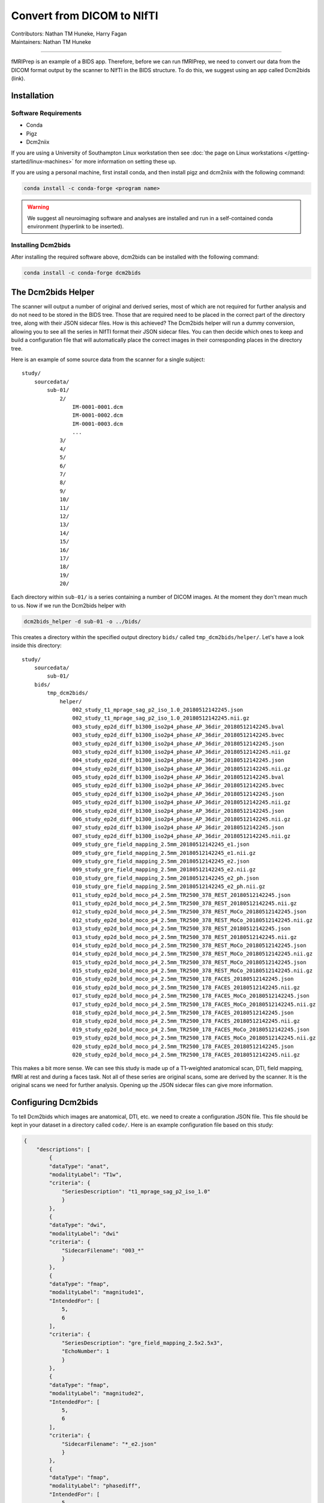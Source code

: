 .. _convert2nifti.rst:

====================================
Convert from DICOM to NIfTI
====================================
| Contributors: Nathan TM Huneke, Harry Fagan
| Maintainers: Nathan TM Huneke

------------------------------------------

fMRIPrep is an example of a BIDS app. Therefore, before we can run fMRIPrep, 
we need to convert our data from the DICOM format output by the scanner
to NIfTI in the BIDS structure. To do this, we suggest using an app called Dcm2bids (link).

Installation
---------------------

Software Requirements
~~~~~~~~~~~~~~~~~~~~~
* Conda
* Pigz
* Dcm2niix

If you are using a University of Southampton Linux workstation then see
:doc:`the page on Linux workstations </getting-started/linux-machines>` for more
information on setting these up.

If you are using a personal machine, first install conda, and then install
pigz and dcm2niix with the following command:

.. code-block:: python

    conda install -c conda-forge <program name>

.. warning::

    We suggest all neuroimaging software and analyses are installed and run
    in a self-contained conda environment (hyperlink to be inserted).

Installing Dcm2bids
~~~~~~~~~~~~~~~~~~~~~
After installing the required software above, dcm2bids can be installed
with the following command:

.. code-block:: python

    conda install -c conda-forge dcm2bids

The Dcm2bids Helper
---------------------
The scanner will output a number of original and derived series, most of which
are not required for further analysis and do not need to be stored in the BIDS tree.
Those that are required need to be placed in the correct part of the directory tree, along with 
their JSON sidecar files. How is this achieved? The Dcm2bids helper will
run a dummy conversion, allowing you to see all the series in NIfTI format their JSON
sidecar files. You can then decide which ones to keep and build a configuration file
that will automatically place the correct images in their corresponding places in
the directory tree.

Here is an example of some source data from the scanner for a single subject: ::

    study/
        sourcedata/
            sub-01/
                2/
                    IM-0001-0001.dcm
                    IM-0001-0002.dcm
                    IM-0001-0003.dcm
                    ...
                3/
                4/
                5/
                6/
                7/
                8/
                9/
                10/
                11/
                12/
                13/
                14/
                15/
                16/
                17/
                18/
                19/
                20/

Each directory within ``sub-01/`` is a series containing a number of DICOM images.
At the moment they don't mean much to us. Now if we run the Dcm2bids helper with

.. code-block:: bash

    dcm2bids_helper -d sub-01 -o ../bids/

This creates a directory within the specified output directory ``bids/`` called
``tmp_dcm2bids/helper/``. Let's have a look inside this directory: ::

    study/
        sourcedata/ 
            sub-01/
        bids/
            tmp_dcm2bids/
                helper/
                    002_study_t1_mprage_sag_p2_iso_1.0_20180512142245.json
                    002_study_t1_mprage_sag_p2_iso_1.0_20180512142245.nii.gz
                    003_study_ep2d_diff_b1300_iso2p4_phase_AP_36dir_20180512142245.bval
                    003_study_ep2d_diff_b1300_iso2p4_phase_AP_36dir_20180512142245.bvec
                    003_study_ep2d_diff_b1300_iso2p4_phase_AP_36dir_20180512142245.json
                    003_study_ep2d_diff_b1300_iso2p4_phase_AP_36dir_20180512142245.nii.gz
                    004_study_ep2d_diff_b1300_iso2p4_phase_AP_36dir_20180512142245.json
                    004_study_ep2d_diff_b1300_iso2p4_phase_AP_36dir_20180512142245.nii.gz
                    005_study_ep2d_diff_b1300_iso2p4_phase_AP_36dir_20180512142245.bval
                    005_study_ep2d_diff_b1300_iso2p4_phase_AP_36dir_20180512142245.bvec
                    005_study_ep2d_diff_b1300_iso2p4_phase_AP_36dir_20180512142245.json
                    005_study_ep2d_diff_b1300_iso2p4_phase_AP_36dir_20180512142245.nii.gz
                    006_study_ep2d_diff_b1300_iso2p4_phase_AP_36dir_20180512142245.json
                    006_study_ep2d_diff_b1300_iso2p4_phase_AP_36dir_20180512142245.nii.gz
                    007_study_ep2d_diff_b1300_iso2p4_phase_AP_36dir_20180512142245.json
                    007_study_ep2d_diff_b1300_iso2p4_phase_AP_36dir_20180512142245.nii.gz
                    009_study_gre_field_mapping_2.5mm_20180512142245_e1.json
                    009_study_gre_field_mapping_2.5mm_20180512142245_e1.nii.gz
                    009_study_gre_field_mapping_2.5mm_20180512142245_e2.json
                    009_study_gre_field_mapping_2.5mm_20180512142245_e2.nii.gz
                    010_study_gre_field_mapping_2.5mm_20180512142245_e2_ph.json
                    010_study_gre_field_mapping_2.5mm_20180512142245_e2_ph.nii.gz
                    011_study_ep2d_bold_moco_p4_2.5mm_TR2500_378_REST_20180512142245.json
                    011_study_ep2d_bold_moco_p4_2.5mm_TR2500_378_REST_20180512142245.nii.gz
                    012_study_ep2d_bold_moco_p4_2.5mm_TR2500_378_REST_MoCo_20180512142245.json
                    012_study_ep2d_bold_moco_p4_2.5mm_TR2500_378_REST_MoCo_20180512142245.nii.gz
                    013_study_ep2d_bold_moco_p4_2.5mm_TR2500_378_REST_20180512142245.json
                    013_study_ep2d_bold_moco_p4_2.5mm_TR2500_378_REST_20180512142245.nii.gz
                    014_study_ep2d_bold_moco_p4_2.5mm_TR2500_378_REST_MoCo_20180512142245.json
                    014_study_ep2d_bold_moco_p4_2.5mm_TR2500_378_REST_MoCo_20180512142245.nii.gz
                    015_study_ep2d_bold_moco_p4_2.5mm_TR2500_378_REST_MoCo_20180512142245.json
                    015_study_ep2d_bold_moco_p4_2.5mm_TR2500_378_REST_MoCo_20180512142245.nii.gz
                    016_study_ep2d_bold_moco_p4_2.5mm_TR2500_178_FACES_20180512142245.json
                    016_study_ep2d_bold_moco_p4_2.5mm_TR2500_178_FACES_20180512142245.nii.gz
                    017_study_ep2d_bold_moco_p4_2.5mm_TR2500_178_FACES_MoCo_20180512142245.json
                    017_study_ep2d_bold_moco_p4_2.5mm_TR2500_178_FACES_MoCo_20180512142245.nii.gz
                    018_study_ep2d_bold_moco_p4_2.5mm_TR2500_178_FACES_20180512142245.json
                    018_study_ep2d_bold_moco_p4_2.5mm_TR2500_178_FACES_20180512142245.nii.gz
                    019_study_ep2d_bold_moco_p4_2.5mm_TR2500_178_FACES_MoCo_20180512142245.json
                    019_study_ep2d_bold_moco_p4_2.5mm_TR2500_178_FACES_MoCo_20180512142245.nii.gz
                    020_study_ep2d_bold_moco_p4_2.5mm_TR2500_178_FACES_20180512142245.json
                    020_study_ep2d_bold_moco_p4_2.5mm_TR2500_178_FACES_20180512142245.nii.gz

This makes a bit more sense. We can see this study is made up of a T1-weighted anatomical scan, DTI, field mapping, fMRI at rest and during
a faces task. Not all of these series are original scans, some are derived by the scanner. It is the original scans we need
for further analysis. Opening up the JSON sidecar files can give more information. 

Configuring Dcm2bids
---------------------
To tell Dcm2bids which images are anatomical, DTI, etc. we need to create a configuration JSON file. 
This file should be kept in your dataset in a directory called ``code/``. Here is an example configuration file
based on this study:

.. code-block:: json

    {
        "descriptions": [
            {
            "dataType": "anat",
            "modalityLabel": "T1w",
            "criteria": {
                "SeriesDescription": "t1_mprage_sag_p2_iso_1.0"
                }
            },
            {
            "dataType": "dwi",
            "modalityLabel": "dwi"
            "criteria": {
                "SidecarFilename": "003_*"
                }
            },
            {
            "dataType": "fmap",
            "modalityLabel": "magnitude1",
            "IntendedFor": [
                5,
                6
            ],
            "criteria": {
                "SeriesDescription": "gre_field_mapping_2.5x2.5x3",
                "EchoNumber": 1
                }
            },
            {
            "dataType": "fmap",
            "modalityLabel": "magnitude2",
            "IntendedFor": [
                5,
                6
            ],
            "criteria": {
                "SidecarFilename": "*_e2.json"
                }
            },
            {
            "dataType": "fmap",
            "modalityLabel": "phasediff",
            "IntendedFor": [
                5,
                6
            ],
            "criteria": {
                "SidecarFilename": "*_e2_ph.json"
                }
            },
            {
            "dataType": "func",
            "modalityLabel": "bold",
            "customLabels": "task-rest",
            "criteria": {
                "SeriesDescription": "ep2d_bold_moco_p4_2.5mm_TR2500_378_REST",
                "ImageType": [
                    "ORIGINAL",
                    "PRIMARY",
                    "FMRI",
                    "NONE",
                    "ND",
                    "MOSAIC"
                    ]
                },
            "sidecarChanges": {
                "TaskName": "rest"
                }
            },
            {
            "dataType": "func",
            "modalityLabel": "bold",
            "customLabels": "task-faces",
            "criteria": {
                "SeriesDescription": "ep2d_bold_moco_p4_2.5mm_TR2500_178_FACES",
                "ImageType": [
                    "ORIGINAL",
                    "PRIMARY",
                    "FMRI",
                    "NONE",
                    "ND",
                    "MOSAIC"
                    ]
                },
            "sidecarChanges": {
                "TaskName": "faces"
                }
            }
        ]
    }

The idea behind this configuration file is that Dcm2bids will search through all of the JSON sidecar files
during the conversion and look for matches with the ``criteria`` specified in the configuration file. 
Wherever a match is found, that NIfTI file and its JSON sidecar will be moved to the correct place in the BIDS
tree. It is important therefore that the ``criteria`` you specify apply *to one scan only*. Otherwise Dcm2bids 
will show an error.

The ``customLabels`` fields are used to name the files after conversion. Use ``customLabels`` to add information, e.g. task name, 
after the modality label. Dcm2bids will use information in ``sidecarChanges`` to write
lines into the converted NIfTI file's corresponding JSON sidecar. This is important for adding task names for BOLD 
runs, a BIDS requirement. You can also add other extra information if needed.

The least intuitive field is the ``IntendedFor`` field. In the example above, this field is a list describing which scans
the field map applies to. In this case it is each of the BOLD runs, which are the 6th and 7th scans described in the file.
The configuration file counts up from 0, so in our file above, the number for each scan is as follows: ::

    T1w (0)
    DTI (1)
    Fieldmap 1st echo (2)
    Fieldmap 2nd echo (3)
    Fieldmap Diff (4)
    BOLD rest (5)
    BOLD faces (6)

Running Dcm2bids
---------------------
.. note::
    
    Prior to running Dcm2bids for the first time you can optionally run ``dcm2bids_scaffold`` to pre-populate your BIDS
    folder with some key files, like so:

    .. code-block:: bash
        
        dcm2bids_scaffold -o OUTPUT_DIR
    

Once you have written your configuration file, Dcm2bids can be run as follows:

.. code-block:: bash

    dcm2bids -d sourcedata/sub-01 -p 01 -c code/bids_config.json --forceDcm2niix

There's a few arguments to note here:
* ``-d`` refers to the DICOM directory
* ``-p`` refers to participant ID
* ``-c`` refers to the location of your configuration file
* ``--forceDcm2niix`` forces the use of Dcm2niix for the dicom to NIfTI conversion

If this were a multi-session study, you would need to add a session label argument (``-s``) to the command above. For example:

.. code-block:: bash

    dcm2bids -d sourcedata/sub-01 -p 01 -s 02 -c code/bids_config.json --forceDcm2niix

This would convert the data for sub-01, session 02.

Example scripts
-----------------

.. note:: 
    
    To add - a simple script

Here is an example script using DataLad to convert either a single session or both sessions for a multi-session experiment:

.. code-block:: bash

    #!/bin/bash

    set -e -u

    echo "Enter subject IDs to add MRI data for: "

    read -a SUBS  # create array from input

    prefix="sub-"

    datalad update -d sourcedata -r --merge
    datalad save -r

    for sub in "${SUBS[@]}"  # loop through array
    do
        label=${sub/#$prefix}  # remove prefix to define participant label
    # Check which session to convert
        read -p "For ${sub}, convert dicoms for session1, session2 or both?
    (Enter session1, session2, or both): " sessn
    # Run conversion
        case "$sessn" in
            session1)  # commands for session1 only
                echo "Converting session 1 only..."
                echo
                datalad run \
                -i sourcedata/${sub}/ses-01/ \
                -o ${sub}/ses-01/ \
                -m "Convert ${sub}/ses-01 to nifti" \
                "dcm2bids -d sourcedata/${sub}/ses-01 -p ${label} -s 01 -c code/bids_config.json --forceDcm2niix" ;;
            session2)  # commands for session2 only
                echo "Converting session 2 only..."
                echo
                datalad run \
                 -i sourcedata/${sub}/ses-02/ \
                 -o ${sub}/ses-02/ \
                 -m "Convert ${sub}/ses-02 to nifti" \
                "dcm2bids -d sourcedata/${sub}/ses-02 -p ${label} -s 02 -c code/bids_config.json --forceDcm2niix" ;;
            both)  # commands for both sessions
                echo "Converting both sessions..."
                echo
                sessions=("01" "02")
                for sesh in "${sessions[@]}"
                do
                    datalad run \
                     -i sourcedata/${sub}/ses-${sesh}/ \
                     -o ${sub}/ses-${sesh}/ \
                    -m "Convert ${sub}/ses-${sesh} to nifti" \
                    "dcm2bids -d sourcedata/${sub}/ses-${sesh} -p ${label} -s ${sesh} -c code/roar_bids_config.json --forceDcm2niix" ;;
            *)  # else
                    echo "$(tput setaf 1)$(tput bold)ERROR$(tput sgr 0)"  # "ERROR" red & bold
                    echo "Please enter session1, session2, or both" ;;
        esac
    done
